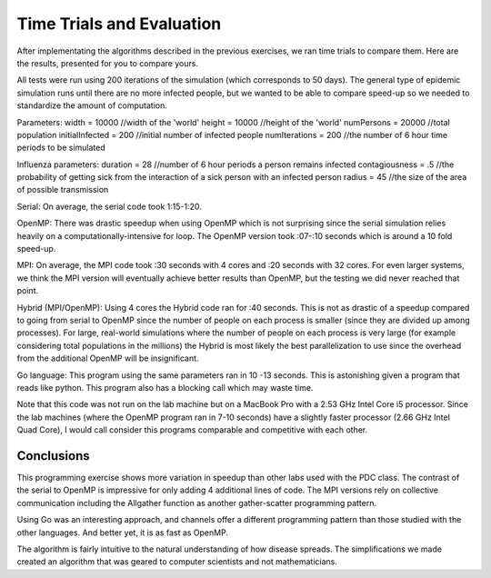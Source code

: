 **************************
Time Trials and Evaluation
**************************

After implementating the algorithms described in the previous exercises, we ran time trials to compare them. Here are the results, presented for you to compare yours.

All tests were run using 200 iterations of the simulation (which corresponds to 50 days). The general type of epidemic simulation runs until there are no more infected people, but we wanted to be able to compare speed-up so we needed to standardize the amount of computation.

Parameters:
width = 10000 //width of the 'world'
height = 10000 //height of the 'world'
numPersons = 20000 //total population
initialInfected = 200 //initial number of infected people
numIterations = 200 //the number of 6 hour time periods to be simulated

Influenza parameters:
duration = 28 //number of 6 hour periods a person remains infected
contagiousness = .5 //the probability of getting sick from the interaction of a sick person with an infected person
radius = 45 //the size of the area of possible transmission


Serial: On average, the serial code took 1:15-1:20.

OpenMP: There was drastic speedup when using OpenMP which is not surprising since the serial simulation relies heavily on a computationally-intensive for loop. The OpenMP version took :07-:10 seconds which is around a 10 fold speed-up.

MPI:  On average, the MPI code took :30 seconds with 4 cores and :20 seconds with 32 cores. For even larger systems, we think the MPI version will eventually achieve better results than OpenMP, but the testing we did never reached that point.

Hybrid (MPI/OpenMP): Using 4 cores the Hybrid code ran for :40 seconds. This is not as drastic of a speedup compared to going from serial to OpenMP since the number of people on each process is smaller (since they are divided up among processes). For large, real-world simulations where the number of people on each process is very large (for example considering total populations in the millions) the Hybrid is most likely the best parallelization to use since the overhead from the additional OpenMP will be insignificant.

Go language: This program using the same parameters ran in 10 -13 seconds. This is astonishing given a program that reads like python. This program also has a blocking call which may waste time.

Note that this code was not run on the lab machine but on a MacBook Pro with a 2.53 GHz Intel Core i5 processor. Since the lab machines (where the OpenMP program ran in 7-10 seconds) have a slightly faster processor (2.66 GHz Intel Quad Core), I would call consider this programs comparable and competitive with each other.


Conclusions
###########

This programming exercise shows more variation in speedup than other labs used with the PDC class. The contrast of the serial to OpenMP is impressive for only adding 4 additional lines of code. The MPI versions rely on collective communication including the Allgather function as another gather-scatter programming pattern.

Using Go was an interesting approach, and channels offer a different programming pattern than those studied with the other languages. And better yet, it is as fast as OpenMP.

The algorithm is fairly intuitive to the natural understanding of how disease spreads. The simplifications we made created an algorithm that was geared to computer scientists and not mathematicians.
